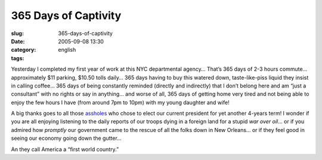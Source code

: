 365 Days of Captivity
#####################
:slug: 365-days-of-captivity
:date: 2005-09-08 13:30
:category:
:tags: english

Yesterday I completed my first year of work at this NYC departmental
agency… That’s 365 days of 2-3 hours commute… approximately $11 parking,
$10.50 tolls daily… 365 days having to buy this watered down,
taste-like-piss liquid they insist in calling coffee… 365 days of being
constantly reminded (directly and indirectly) that I don’t belong here
and am “just a consultant” with no rights or say in anything… and worse
of all, 365 days of getting home very tired and not being able to enjoy
the few hours I have (from around 7pm to 10pm) with my young daughter
and wife!

A big thanks goes to all those
`assholes <http://www.princeton.edu/~rvdb/JAVA/election2004/>`__ who
chose to elect our current president for yet another 4-years term! I
wonder if you are all enjoying listening to the daily reports of our
troops dying in a foreign land for a stupid *war over oil*\ … or if you
admired how *promptly* our government came to the rescue of all the
folks down in New Orleans… or if they feel good in seeing our economy
going down the gutter…

An they call America a “first world country.”
